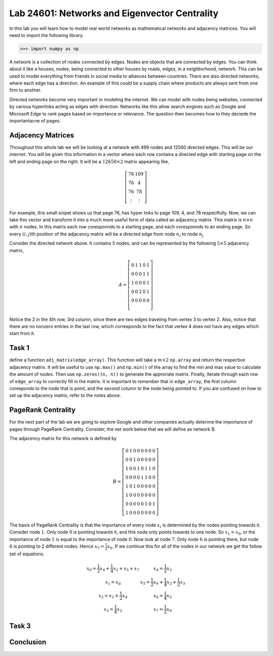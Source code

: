 
Lab 24601: Networks and Eigenvector Centrality
====================================


In this lab you will learn how to model real world networks as mathematical networks and adjacency matrices. 
You will need to import the following library.

>>> import numpy as np

A network is a collection of nodes connected by edges. Nodes are objects that are connected by edges. 
You can think about it like a houses, nodes, being connected to other houses by roads, edges, in a neighborhood, network.
This can be used to model everything from friends in social media to alliances between countries.
There are also directed networks, where each edge has a direction.
An example of this could be a supply chain where products are always sent from one firm to another.

Directed networks become very important in modeling the internet.
We can model with nodes being websites, connected by various hyperlinks acting as edges with direction.
Networks like this allow search engines such as Google and Microsoft Edge to rank pages based on importance or relevance.
The question then becomes how to they deciede the importantacne of pages.


Adjacency Matrices
------------------

Throughout this whole lab we will be looking at a network with 499 nodes and 12560 directed edges. 
This will be our *internet*.
You will be given this information in a vector where each row contains a directed edge with starting page on the left and ending page on the right.
It will be a :math:`12650 \times 2` matrix appearing like,

.. math::

    \left[
    \begin{matrix} 
    76 & 109 \\
    76 & 4 \\ 
    76 & 78 \\
    \vdots & \vdots
    \end{matrix}
    \right]

For example, this small snipet shows us that page 76, has hyper links to page 109, 4, and 78 respectfully.
Now, we can take this vector and transform it into a much more useful form of data called an adjacency matrix.
This matrix is :math:`n \times n` with :math:`n` nodes.
In this matrix each row coresponnds to a starting page, and each coresponnds to an ending page.
So every :math:`(i,j)`\th position of the adjacency matrix will be a directed edge from node :math:`n_i` to node :math:`n_j`

.. image:: _static/directed_network.PNG
    :align: center

Consider the directed network above. It contains 5 nodes, and can be represented by the following :math:`5 \times 5` adjacency matrix,

.. math::
    A = 
    \left[
    \begin{matrix} 
    0 & 1 & 1 & 0 & 1 \\
    0 & 0 & 0 & 1 & 1 \\
    1 & 0 & 0 & 0 & 1 \\
    0 & 0 & 2 & 0 & 1 \\
    0 & 0 & 0 & 0 & 0 \\ 
    \end{matrix}
    \right]

.. Definatily directly copied this below from the lab haha
Notice the 2 in the 4th row, 3rd column, since there are two edges traveling from vertex 3 to vertex 2. 
Also, notice that there are no nonzero entries in the last row, which corresponds to the fact that vertex 4 does not have any edges which start from it.

Task 1
------
define a function ``adj_matrix(edge_array)``\. 
This function will take a :math:`m \times 2`  ``np.array`` and return the respective adjacency matrix.
It will be useful to use ``np.max()`` and ``np.min()`` of the array to find the min and max value to calculate the amount of nodes.
Then use ``np.zeros((n, n))`` to generate the approriate matrix.
Finally, iterate through each row of ``edge_array`` to correctly fill in the matrix. 
It is important to remember that in ``edge_array``\, the first column coresponds to the node that is point, and the second column to the node being pointed to.
If you are confused on how to set up the adjacency matrix, refer to the notes above.


.. There was a part of the orignal lab where you take 
.. It talks abouts explaining that you could add up the amount of nodes points to a node to deterime its importance but that would be stupid
.. So if they think that adding more of it would be useles them I'm not going to do it, unnless we feel lits needed

PageRank Centrality
-------------------

For the next part of the lab we are going to explore Google and other companies actually deterime the importance of pages through PageRank Centrality.
Consider, the net work below that we will define as network B.

.. image:: _static/directed_network_gprime.png
        :align: center

The adjacency matrix for this network is defined by

.. math::

   B = \left[
   \begin{array}{cccccccc}
   0 & 1 & 0 & 0 & 0 & 0 & 0 & 0 \\
   0 & 0 & 1 & 0 & 0 & 0 & 0 & 0 \\
   1 & 0 & 0 & 1 & 0 & 1 & 1 & 0 \\
   0 & 0 & 0 & 0 & 1 & 1 & 0 & 0 \\
   1 & 0 & 1 & 0 & 0 & 0 & 0 & 0 \\
   1 & 0 & 0 & 0 & 0 & 0 & 0 & 0 \\
   0 & 0 & 0 & 0 & 0 & 1 & 0 & 1 \\
   1 & 0 & 0 & 0 & 0 & 0 & 0 & 0
   \end{array}
   \right]

The basis of PageRank Centrality is that the importance of every node :math:`x_i` is determined by the nodes pointing towards it.
Consider node :math:`1`. Only node :math:`0` is pointing towards it, and this node only points towards to one node. 
So :math:`x_1 = x_0`, or the importance of node :math:`1` is equal to the importance of node :math:`0`.
Now look at node :math:`7`. Only node :math:`6` is pointing there, but node :math:`6` is pointing to 2 different nodes. 
Hence :math:`x_7 = \frac{1}{2} x_6`. 
If we continue this for all of the nodes in our network we get the follow set of equations.

.. math::
    
    \begin{array}{cc}
    x_0 = \frac{1}{2}x_4  + \frac{1}{4}x_2 + x_5 + x_7 & x_4 = \frac{1}{2} x_3 \\
    x_1 = x_0 & x_5 =  \frac{1}{2}x_6 + \frac{1}{4}x_2 + \frac{1}{2}x_3 \\
    x_2 = x_1 + \frac{1}{2}x_4 & x_6 = \frac{1}{4}x_2 \\
    x_3 = \frac{1}{4}x_2 & x_7 = \frac{1}{2} x_6
    \end{array}

.. Transform this to a matrix
.. Show what a stochastic matrix is
.. Transform into one of those
.. Show what ierativite method does

.. Tasks
.. Define a function to make stochasstic matrix through speical way
.. Define function to estimate to certain level
.. Maybe arg max to return the most important 

Task 3
------




Conclusion
----------
